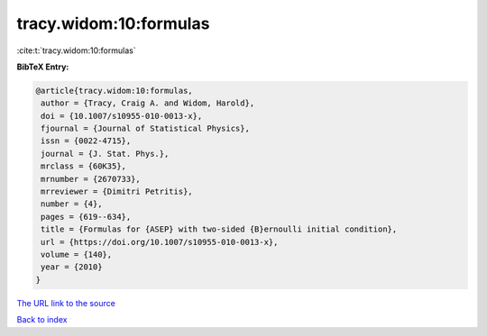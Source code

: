 tracy.widom:10:formulas
=======================

:cite:t:`tracy.widom:10:formulas`

**BibTeX Entry:**

.. code-block:: bibtex

   @article{tracy.widom:10:formulas,
    author = {Tracy, Craig A. and Widom, Harold},
    doi = {10.1007/s10955-010-0013-x},
    fjournal = {Journal of Statistical Physics},
    issn = {0022-4715},
    journal = {J. Stat. Phys.},
    mrclass = {60K35},
    mrnumber = {2670733},
    mrreviewer = {Dimitri Petritis},
    number = {4},
    pages = {619--634},
    title = {Formulas for {ASEP} with two-sided {B}ernoulli initial condition},
    url = {https://doi.org/10.1007/s10955-010-0013-x},
    volume = {140},
    year = {2010}
   }
`The URL link to the source <ttps://doi.org/10.1007/s10955-010-0013-x}>`_


`Back to index <../By-Cite-Keys.html>`_

